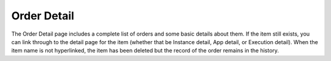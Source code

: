 Order Detail
------------

.. image:: /images/provisioning/catalog/orderHistory.png

The Order Detail page includes a complete list of orders and some basic details about them. If the item still exists, you can link through to the detail page for the item (whether that be Instance detail, App detail, or Execution detail). When the item name is not hyperlinked, the item has been deleted but the record of the order remains in the history.
